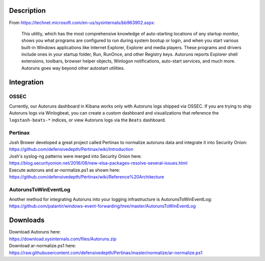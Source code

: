 Description
===========

From https://technet.microsoft.com/en-us/sysinternals/bb963902.aspx:

    This utility, which has the most comprehensive knowledge of
    auto-starting locations of any startup monitor, shows you what
    programs are configured to run during system bootup or login, and
    when you start various built-in Windows applications like Internet
    Explorer, Explorer and media players. These programs and drivers
    include ones in your startup folder, Run, RunOnce, and other
    Registry keys. Autoruns reports Explorer shell extensions, toolbars,
    browser helper objects, Winlogon notifications, auto-start services,
    and much more. Autoruns goes way beyond other autostart utilities.

Integration
===========

OSSEC
-----

Currently, our Autoruns dashboard in Kibana works only with Autoruns
logs shipped via OSSEC. If you are trying to ship Autoruns logs via
Winlogbeat, you can create a custom dashboard and visualizations that
reference the ``logstash-beats-*`` indices, or view Autoruns logs via
the ``Beats`` dashboard.

Pertinax
--------

| Josh Brower developed a great project called Pertinax to normalize
  autoruns data and integrate it into Security Onion:
| https://github.com/defensivedepth/Pertinax/wiki/Introduction

| Josh's syslog-ng patterns were merged into Security Onion here:
| https://blog.securityonion.net/2016/08/new-elsa-packages-resolve-several-issues.html

| Execute autoruns and ar-normalize.ps1 as shown here:
| https://github.com/defensivedepth/Pertinax/wiki/Reference%20Architecture

AutorunsToWinEventLog
---------------------

| Another method for integrating Autoruns into your logging
  infrastructure is AutorunsToWinEventLog:
| https://github.com/palantir/windows-event-forwarding/tree/master/AutorunsToWinEventLog

Downloads
=========

| Download Autoruns here:
| https://download.sysinternals.com/files/Autoruns.zip

| Download ar-normalize.ps1 here:
| https://raw.githubusercontent.com/defensivedepth/Pertinax/master/normalize/ar-normalize.ps1
